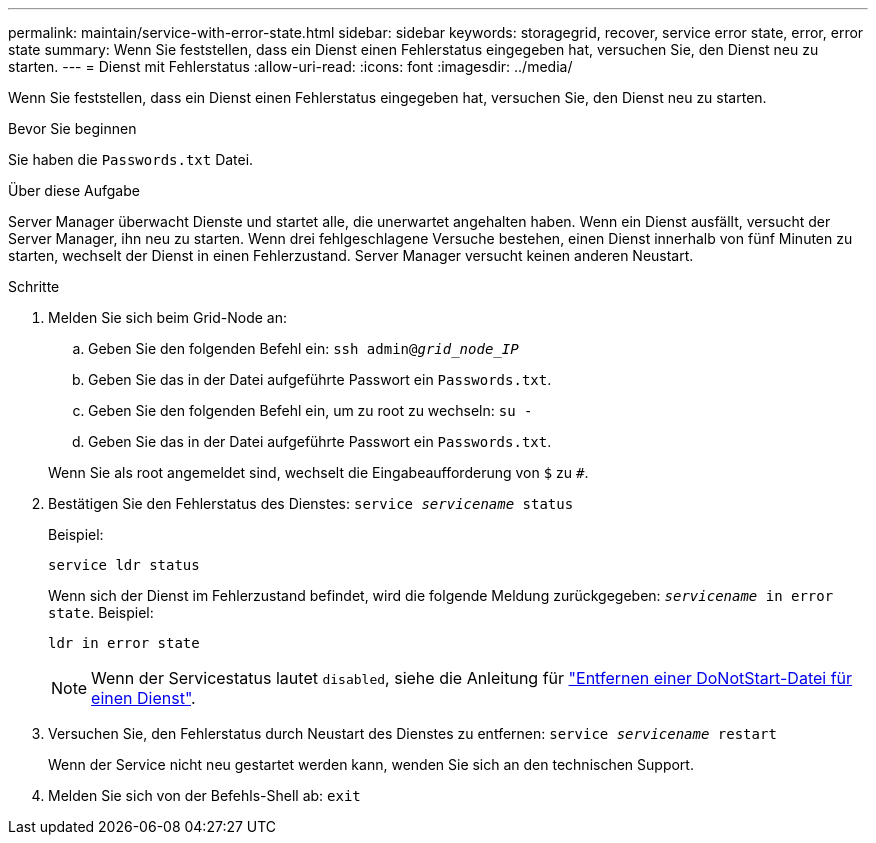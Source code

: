 ---
permalink: maintain/service-with-error-state.html 
sidebar: sidebar 
keywords: storagegrid, recover, service error state, error, error state 
summary: Wenn Sie feststellen, dass ein Dienst einen Fehlerstatus eingegeben hat, versuchen Sie, den Dienst neu zu starten. 
---
= Dienst mit Fehlerstatus
:allow-uri-read: 
:icons: font
:imagesdir: ../media/


[role="lead"]
Wenn Sie feststellen, dass ein Dienst einen Fehlerstatus eingegeben hat, versuchen Sie, den Dienst neu zu starten.

.Bevor Sie beginnen
Sie haben die `Passwords.txt` Datei.

.Über diese Aufgabe
Server Manager überwacht Dienste und startet alle, die unerwartet angehalten haben. Wenn ein Dienst ausfällt, versucht der Server Manager, ihn neu zu starten. Wenn drei fehlgeschlagene Versuche bestehen, einen Dienst innerhalb von fünf Minuten zu starten, wechselt der Dienst in einen Fehlerzustand. Server Manager versucht keinen anderen Neustart.

.Schritte
. Melden Sie sich beim Grid-Node an:
+
.. Geben Sie den folgenden Befehl ein: `ssh admin@_grid_node_IP_`
.. Geben Sie das in der Datei aufgeführte Passwort ein `Passwords.txt`.
.. Geben Sie den folgenden Befehl ein, um zu root zu wechseln: `su -`
.. Geben Sie das in der Datei aufgeführte Passwort ein `Passwords.txt`.


+
Wenn Sie als root angemeldet sind, wechselt die Eingabeaufforderung von `$` zu `#`.

. Bestätigen Sie den Fehlerstatus des Dienstes: `service _servicename_ status`
+
Beispiel:

+
[listing]
----
service ldr status
----
+
Wenn sich der Dienst im Fehlerzustand befindet, wird die folgende Meldung zurückgegeben: `_servicename_ in error state`. Beispiel:

+
[listing]
----
ldr in error state
----
+

NOTE: Wenn der Servicestatus lautet `disabled`, siehe die Anleitung für link:using-donotstart-file.html["Entfernen einer DoNotStart-Datei für einen Dienst"].

. Versuchen Sie, den Fehlerstatus durch Neustart des Dienstes zu entfernen: `service _servicename_ restart`
+
Wenn der Service nicht neu gestartet werden kann, wenden Sie sich an den technischen Support.

. Melden Sie sich von der Befehls-Shell ab: `exit`

